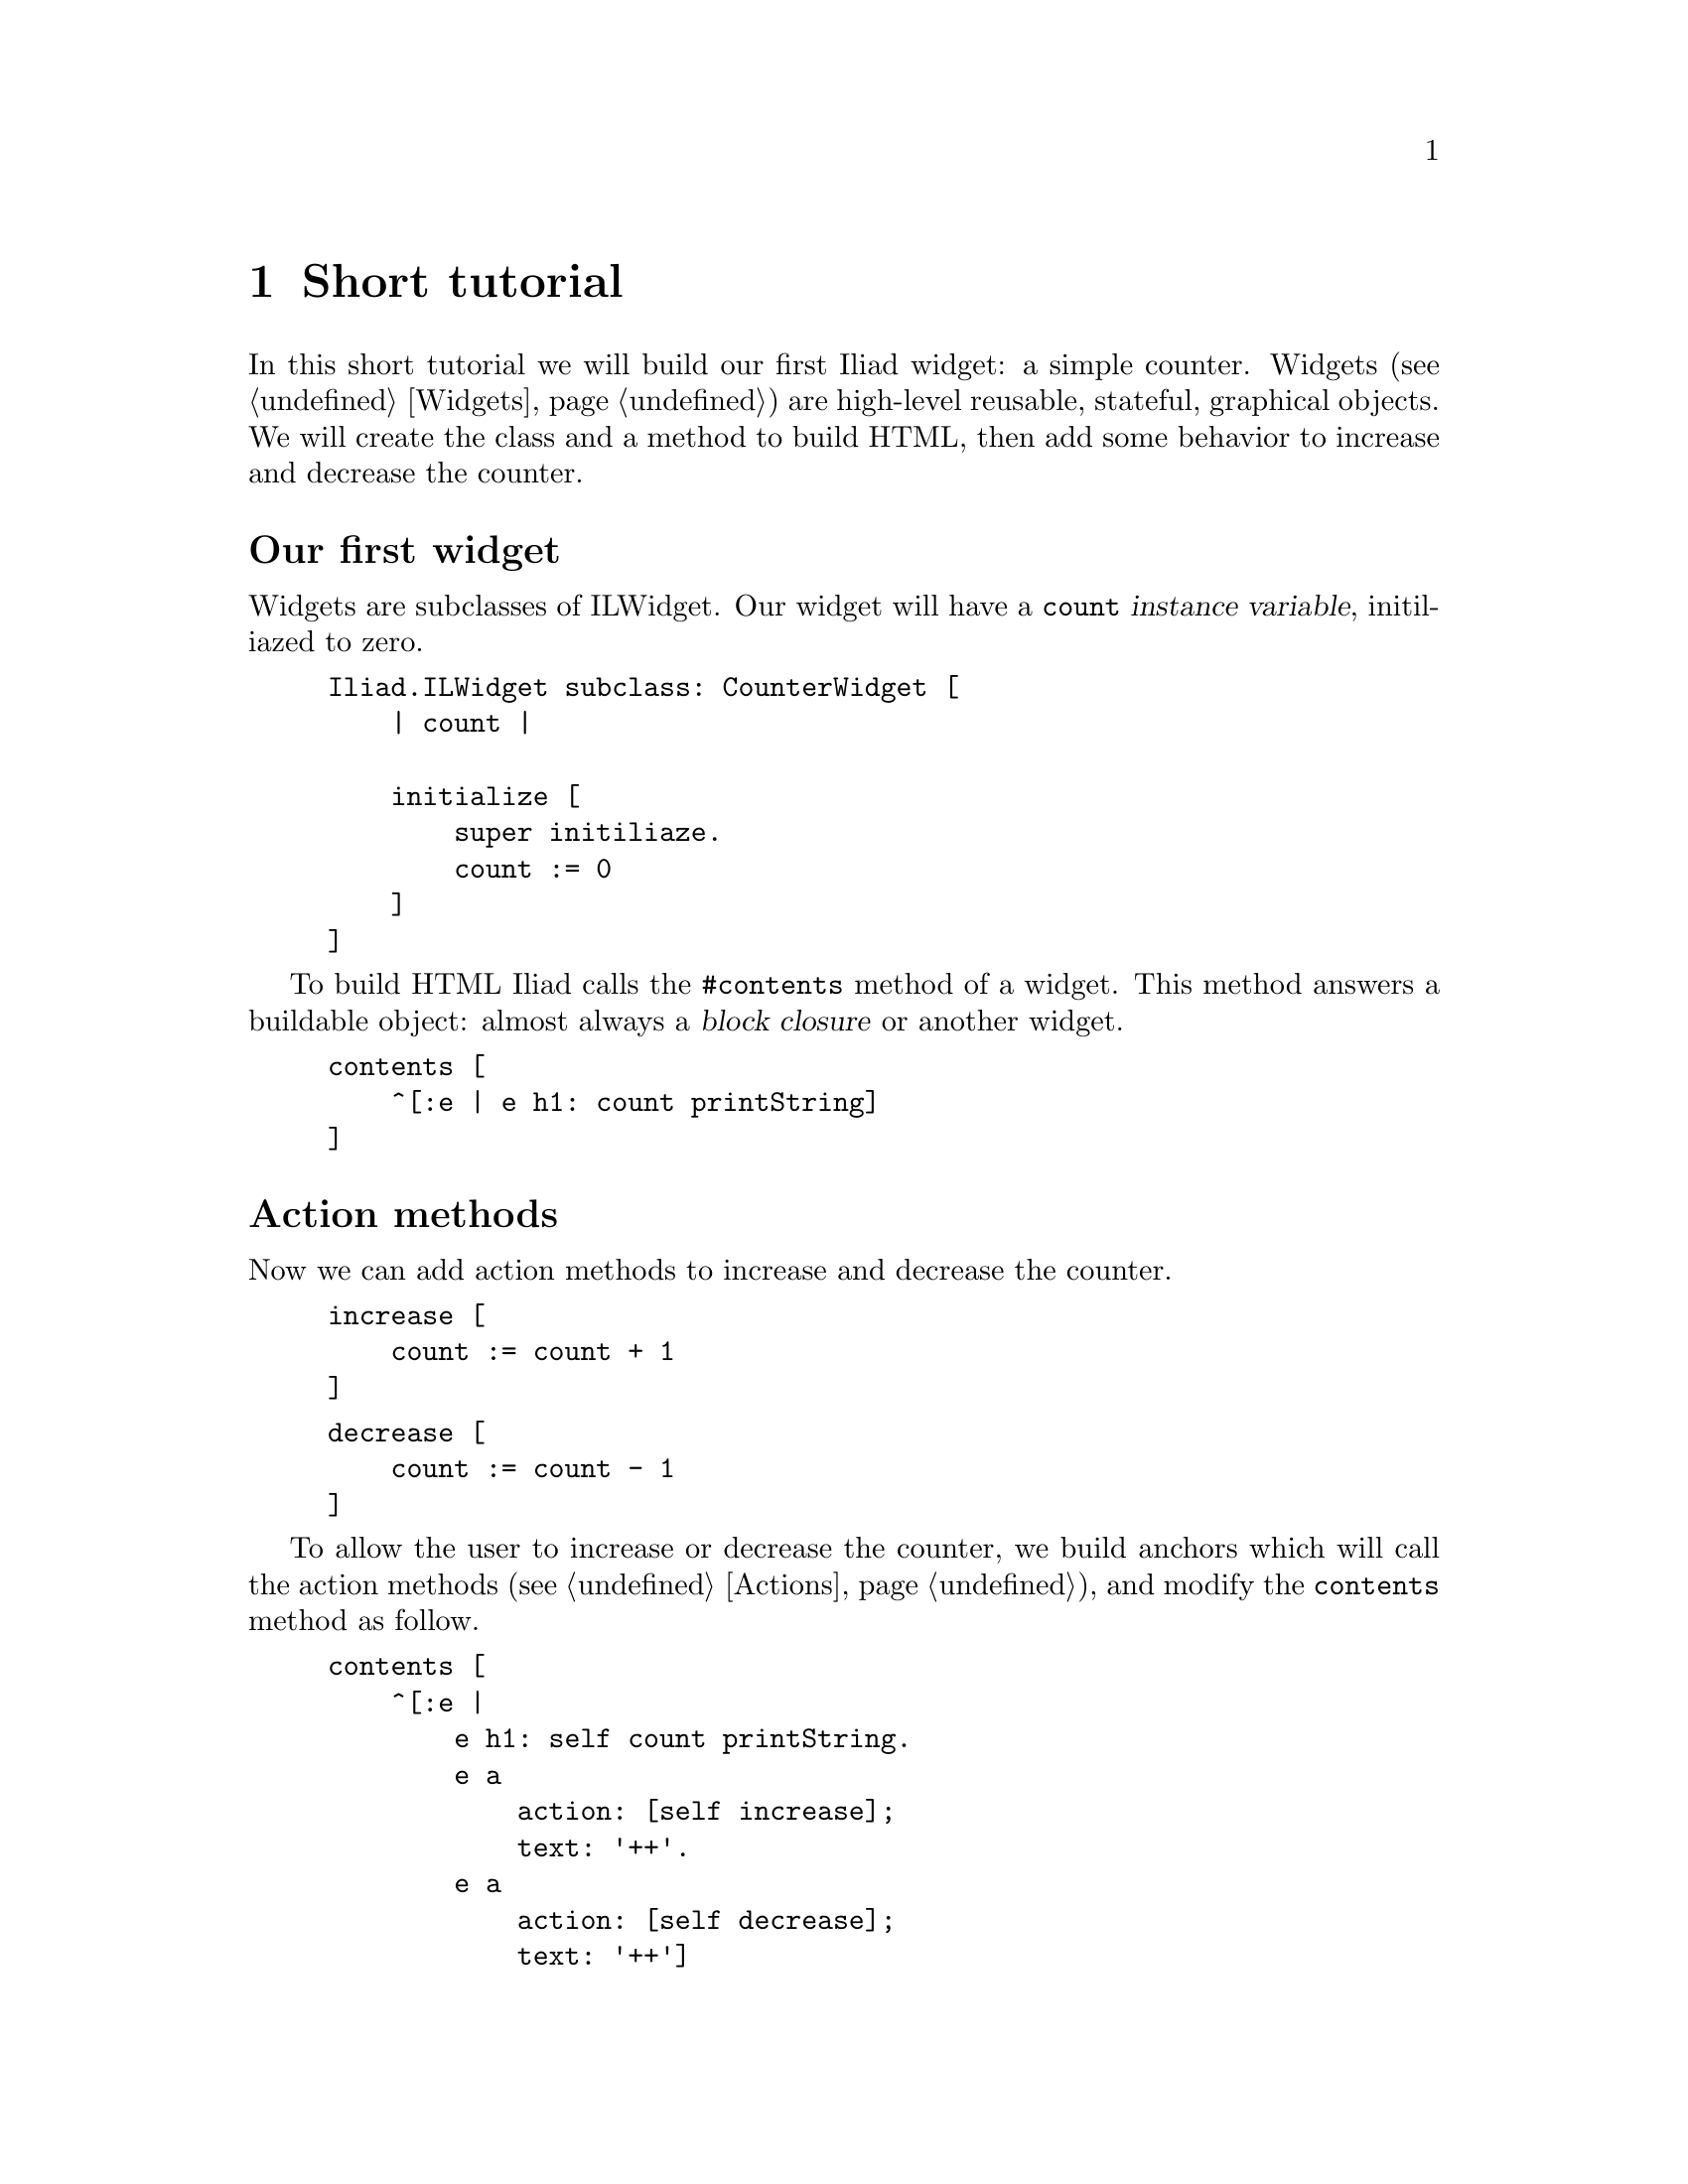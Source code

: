 @node Short tutorial
@chapter Short tutorial

@cindex buildable
@cindex widget
@cindex application

In this short tutorial we will build our first Iliad widget: a simple counter.
Widgets (@pxref{Widgets}) are high-level reusable, stateful, graphical objects. We will create the class and a method to build HTML, then add some behavior to increase and decrease the counter.

@unnumberedsec Our first widget
Widgets are subclasses of ILWidget. Our widget will have a @code{count} @dfn{instance variable}, initiliazed to zero.

@example
Iliad.ILWidget subclass: CounterWidget [
    | count |

    initialize [
        super initiliaze.
        count := 0
    ]
]
@end example

To build HTML Iliad calls the @code{#contents} method of a widget. This method answers a buildable object: almost always a @dfn{block closure} or another widget.

@example
contents [
    ^[:e | e h1: count printString]
]
@end example

@unnumberedsec Action methods

Now we can add action methods to increase and decrease the counter.

@example
increase [
    count := count + 1
]
@end example

@example
decrease [
    count := count - 1
]
@end example

To allow the user to increase or decrease the counter, we build anchors which will call the action methods (@pxref{Actions}), and modify the @code{contents} method as follow.

@example
contents [
    ^[:e |
        e h1: self count printString.
        e a 
            action: [self increase];
            text: '++'.
        e a
            action: [self decrease];
            text: '++']
]
@end example

To tell Iliad that the state of the counter has changed and that it should be rebuilt, we call its @code{#markDirty} method in the action methods.

@example 
increase [
    count := count + 1.
    self markDirty
]
@end example

@example
decrease [
    count := count - 1.
    self markDirty
]
@end example

@unnumberedsec Using the counter widget in an application

To see our widget in action, we build it in an application. Applications (@pxref{Applications}) are similar to widgets except that they dispatch requests in @dfn{controller methods}, similar to the @code{#contents} method of widgets. The default controller method is @code{#index}.

@example
Iliad.ILApplication subclass: CounterApplication [
    
    CounterApplication class >> path [
        ^'counter'
    ]

    counterWidget [
        ^counterWidget ifNil: [counterWidget := CounterWidget new]
    ]

    index [
        <category: 'controllers'>
        ^self counterWidget
    ]
]
@end example

The class side @code{#path} method answers the base path of our application.
